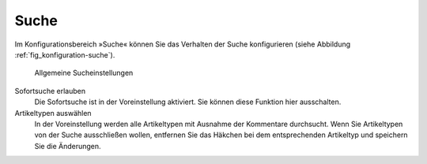 .. _sec_konfiguration-suche:

=======
 Suche
=======

Im Konfigurationsbereich »Suche« können Sie das Verhalten der Suche
konfigurieren (siehe Abbildung :ref:`fig_konfiguration-suche`). 

.. _fig_konfiguration-suche:

.. figure::
   ../images/konfiguration-suche.*
   :width: 80%
   :alt: Die Konfigurationsmöglichkeiten für die Suche
   
   Allgemeine Sucheinstellungen

Sofortsuche erlauben
    Die Sofortsuche ist in der Voreinstellung aktiviert. Sie können diese
    Funktion hier ausschalten.

Artikeltypen auswählen
    In der Voreinstellung werden alle Artikeltypen mit Ausnahme der Kommentare
    durchsucht. Wenn Sie Artikeltypen von der Suche ausschließen
    wollen, entfernen Sie das Häkchen bei dem entsprechenden Artikeltyp und
    speichern Sie die Änderungen.

